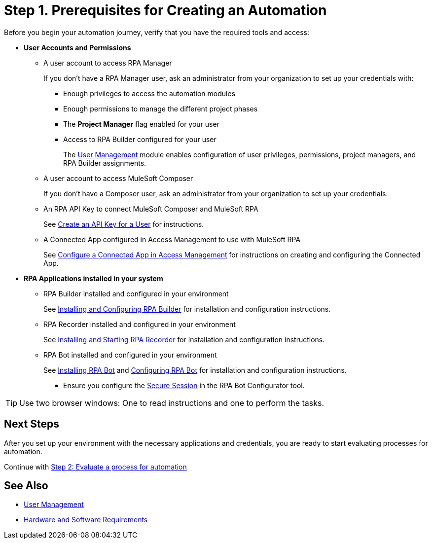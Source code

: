 = Step 1. Prerequisites for Creating an Automation

Before you begin your automation journey, verify that you have the required tools and access:

* *User Accounts and Permissions* 
** A user account to access RPA Manager
+
If you don't have a RPA Manager user, ask an administrator from your organization to set up your credentials with:
+
*** Enough privileges to access the automation modules
*** Enough permissions to manage the different project phases
*** The *Project Manager* flag enabled for your user
*** Access to RPA Builder configured for your user
+
The xref:rpa-manager::usermanagement-overview.adoc[User Management] module enables configuration of user privileges,  permissions, project managers, and RPA Builder assignments.
** A user account to access MuleSoft Composer
+
If you don't have a Composer user, ask an administrator from your organization to set up your credentials.
** An RPA API Key to connect MuleSoft Composer and MuleSoft RPA
+
See xref:rpa-manager::usermanagement-connect.adoc#create-an-api-key-for-a-user[Create an API Key for a User] for instructions. 
** A Connected App configured in Access Management to use with MuleSoft RPA
+
See xref:publish-process-automation-exchange.adoc#configure-connected-app-rpa[Configure a Connected App in Access Management] for instructions on creating and configuring the Connected App. 
* *RPA Applications installed in your system*
** RPA Builder installed and configured in your environment
+
See xref:rpa-builder::install-and-configure.adoc[Installing and Configuring RPA Builder] for installation and configuration instructions.
** RPA Recorder installed and configured in your environment
+
See xref:rpa-recorder::getting-started.adoc[Installing and Starting RPA Recorder] for installation and configuration instructions.
** RPA Bot installed and configured in your environment
+
See xref:rpa-bot::installation.adoc[Installing RPA Bot] and xref:rpa-bot::configuration.adoc[Configuring RPA Bot] for installation and configuration instructions.
+
*** Ensure you configure the xref:rpa-bot::configuration.adoc#secure-session[Secure Session] in the RPA Bot Configurator tool.

[TIP]
Use two browser windows: One to read instructions and one to perform the tasks.

== Next Steps

After you set up your environment with the necessary applications and credentials, you are ready to start evaluating processes for automation.

Continue with xref:automation-tutorial-evaluate.adoc[Step 2: Evaluate a process for automation]

== See Also

* xref:rpa-manager::usermanagement-overview.adoc[User Management]
* xref:hardware-software-requirements.adoc[Hardware and Software Requirements]
